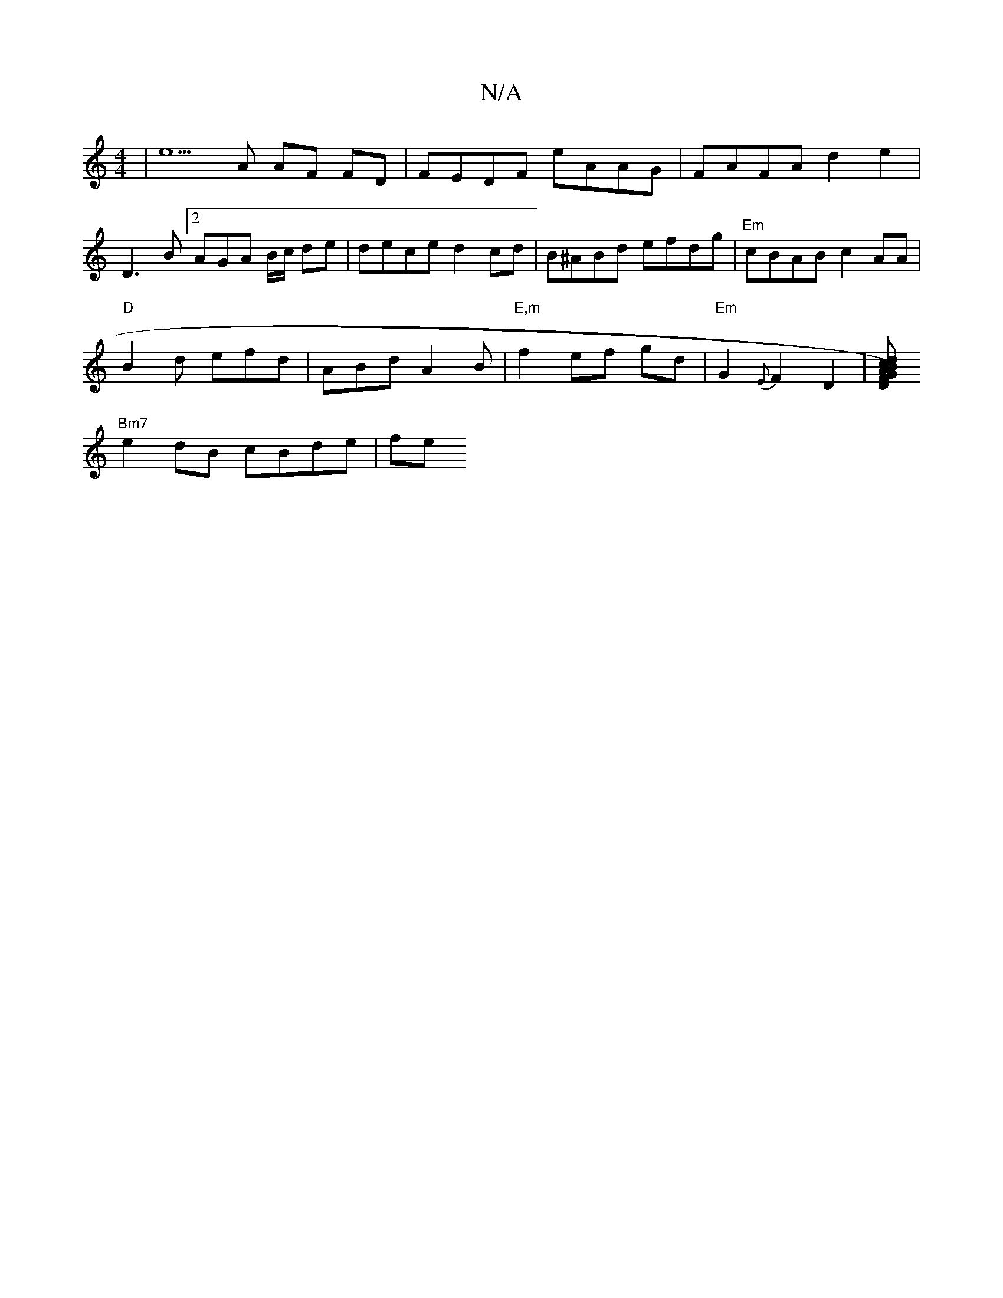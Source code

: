 X:1
T:N/A
M:4/4
R:N/A
K:Cmajor
|e5 A AF FD | FEDF eAAG | FAFA d2 e2 |
D3 B[2AGA B/c/ de|dece d2 cd|B^ABd efdg|"Em"cBAB c2AA|
"D"B2 d efd|ABd A2B|"E,m"f2 ef gd | "Em" G2 {E}F2 D2|[DG)B cdAF | "F#m"DEFA "D"D2 D:|
"Bm7"e2 dB cBde | fe